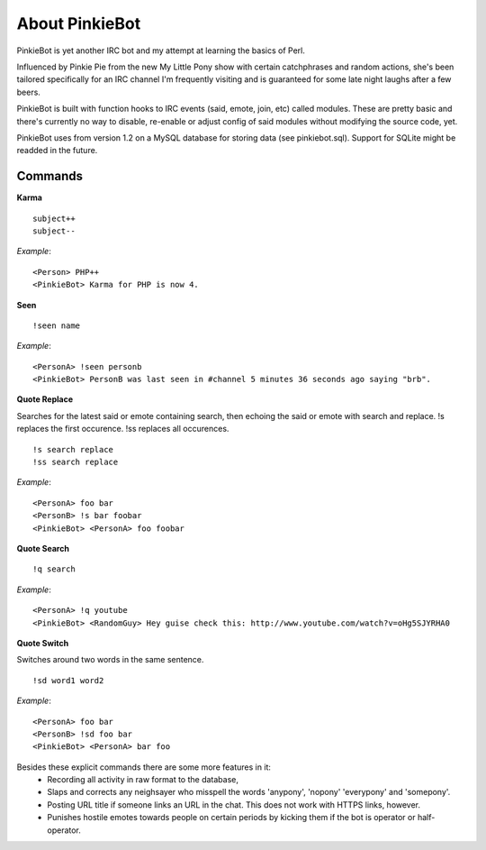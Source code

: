 About PinkieBot
===============
PinkieBot is yet another IRC bot and my attempt at learning the basics of Perl.

Influenced by Pinkie Pie from the new My Little Pony show with certain
catchphrases and random actions, she's been tailored specifically for an IRC
channel I'm frequently visiting and is guaranteed for some late night laughs
after a few beers.

PinkieBot is built with function hooks to IRC events (said, emote, join, etc)
called modules. These are pretty basic and there's currently no way to disable,
re-enable or adjust config of said modules without modifying the source code,
yet.

PinkieBot uses from version 1.2 on a MySQL database for storing data (see
pinkiebot.sql). Support for SQLite might be readded in the future.

Commands
--------
**Karma**
::

    subject++
    subject--

*Example*::

    <Person> PHP++
    <PinkieBot> Karma for PHP is now 4.

**Seen**
::

    !seen name

*Example*::

    <PersonA> !seen personb
    <PinkieBot> PersonB was last seen in #channel 5 minutes 36 seconds ago saying "brb".

**Quote Replace**

Searches for the latest said or emote containing search, then
echoing the said or emote with search and replace. !s replaces the first
occurence. !ss replaces all occurences.
::

    !s search replace
    !ss search replace

*Example*::

    <PersonA> foo bar
    <PersonB> !s bar foobar
    <PinkieBot> <PersonA> foo foobar

**Quote Search**
::

    !q search

*Example*::

    <PersonA> !q youtube
    <PinkieBot> <RandomGuy> Hey guise check this: http://www.youtube.com/watch?v=oHg5SJYRHA0

**Quote Switch**

Switches around two words in the same sentence.
::

    !sd word1 word2

*Example*::

    <PersonA> foo bar
    <PersonB> !sd foo bar
    <PinkieBot> <PersonA> bar foo

Besides these explicit commands there are some more features in it:
 - Recording all activity in raw format to the database,
 - Slaps and corrects any neighsayer who misspell the words 'anypony', 'nopony'
   'everypony' and 'somepony'.
 - Posting URL title if someone links an URL in the chat. This does not work
   with HTTPS links, however.
 - Punishes hostile emotes towards people on certain periods by kicking them if
   the bot is operator or half-operator.
